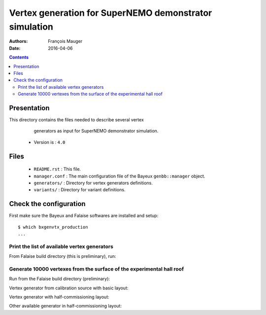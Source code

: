 ================================================================
Vertex generation for SuperNEMO demonstrator simulation
================================================================

:Authors: François Mauger
:Date:    2016-04-06

.. contents::
   :depth: 3
..


Presentation
============

This directory  contains the files  needed to describe  several vertex
  generators as input for SuperNEMO demonstrator simulation.

 * Version is : ``4.0``

Files
=====

  * ``README.rst`` : This file.
  * ``manager.conf``  :  The main  configuration  file  of the  Bayeux
    ``genbb::manager`` object.
  * ``generators/`` : Directory for vertex generators definitions.
  * ``variants/`` : Directory for variant definitions.

Check the configuration
=======================

First make sure the Bayeux and Falaise softwares are installed and setup: ::

  $ which bxgenvtx_production
  ...

Print the list of available vertex generators
---------------------------------------------

From  Falaise build  directory (this  is preliminary),  run:

.. raw:: sh

   $ LD_LIBRARY_PATH="$(pwd)/BuildProducts/lib:${LD_LIBRARY_PATH}" \
     bxgenvtx_production \
     --logging "warning" \
     --load-dll Falaise \
     --datatools::resource-path "falaise@$(pwd)/BuildProducts/share/Falaise-2.1.0/resources" \
     --geometry-manager         "@falaise:config/snemo/demonstrator/geometry/4.0/manager.conf" \
     --vertex-generator-manager "@falaise:config/snemo/demonstrator/simulation/vertexes/4.0/manager.conf" \
     --datatools::variant-config "@falaise:config/snemo/demonstrator/simulation/vertexes/4.0/variants/variance.conf" \
     --datatools::variant-qt-gui \
     --list

Generate 10000 vertexes from the surface of the experimental hall roof
----------------------------------------------------------------------

Run from the Falaise build directory (preliminary):

.. raw:: sh

   $ LD_LIBRARY_PATH="$(pwd)/BuildProducts/lib:${LD_LIBRARY_PATH}" \
     bxgenvtx_production \
     --logging "warning" \
     --load-dll Falaise \
     --datatools::resource-path "falaise@$(pwd)/BuildProducts/share/Falaise-2.1.0/resources" \
     --geometry-manager         "@falaise:config/snemo/demonstrator/geometry/4.0/manager.conf" \
     --vertex-generator-manager "@falaise:config/snemo/demonstrator/simulation/vertexes/4.0/manager.conf" \
     --shoot \
     --prng-seed 314159 \
     --number-of-vertices 10000 \
     --output-file "vertices.txt" \
     --datatools::variant-config "@falaise:config/snemo/demonstrator/simulation/vertexes/4.0/variants/variance.conf" \
     --datatools::variant-qt-gui \
     --datatools::variant-store "profile.rep" \
     --vertex-generator "source_pads_bulk" \
     --visu-spot-zoom 2.0 \
     --visu-spot-color "magenta" \
     --visu-output-file "vertices-visu-dd.data.gz"

.. raw:: sh

   $ LD_LIBRARY_PATH="$(pwd)/BuildProducts/lib:${LD_LIBRARY_PATH}" \
     bxgeomtools_inspector \
     --logging "warning" \
     --load-dll Falaise \
     --datatools::resource-path "falaise@$(pwd)/BuildProducts/share/Falaise-2.1.0/resources" \
     --manager-config           "@falaise:config/snemo/demonstrator/geometry/4.0/manager.conf" \
     --datatools::variant-config "@falaise:config/snemo/demonstrator/simulation/vertexes/4.0/variants/variance.conf" \
     --datatools::variant-load "profile.rep"
   geomtools> ldd vtx vertices-visu-dd.data.gz
   geomtools> G --with-category source_submodule
   List of available GIDs :
   [1100:0] as 'source_submodule'
   geomtools> display -yz [1100:0]


Vertex generator from calibration source with basic layout:

.. raw:: sh

   $ LD_LIBRARY_PATH="$(pwd)/BuildProducts/lib:${LD_LIBRARY_PATH}" \
     bxgenvtx_production \
     --logging "warning" \
     --load-dll Falaise \
     --datatools::resource-path "falaise@$(pwd)/BuildProducts/share/Falaise-2.1.0/resources" \
     --geometry-manager         "@falaise:config/snemo/demonstrator/geometry/4.0/manager.conf" \
     --vertex-generator-manager "@falaise:config/snemo/demonstrator/simulation/vertexes/4.0/manager.conf" \
     --shoot \
     --prng-seed 314159 \
     --number-of-vertices 1000 \
     --datatools::variant-config "@falaise:config/snemo/demonstrator/simulation/vertexes/4.0/variants/variance.conf" \
     --datatools::variant-set "demonstrator:layout=Basic" \
     --datatools::variant-set "source_calibration:active=true" \
     --datatools::variant-store "calib_profile.rep" \
     --vertex-generator "source_calibration_all_spots" \
     --output-file "calib_vertices.txt" \
     --visu-spot-zoom 2.0 \
     --visu-spot-size "0.05 mm" \
     --visu-spot-color "red" \
     --visu-output-file "calib_vertices-visu-dd.data.gz"

.. raw:: sh

   $ LD_LIBRARY_PATH="$(pwd)/BuildProducts/lib:${LD_LIBRARY_PATH}" \
     bxgeomtools_inspector \
     --logging "warning" \
     --load-dll Falaise \
     --datatools::resource-path "falaise@$(pwd)/BuildProducts/share/Falaise-2.1.0/resources" \
     --manager-config           "@falaise:config/snemo/demonstrator/geometry/4.0/manager.conf" \
     --datatools::variant-config "@falaise:config/snemo/demonstrator/simulation/vertexes/4.0/variants/variance.conf" \
     --datatools::variant-load "calib_profile.rep"
   geomtools> ldd vtx calib_vertices-visu-dd.data.gz
   geomtools> G --with-category commissioning_source_plane
   List of available GIDs :
   [1500:0] as 'source_submodule'
   geomtools> display -yz [1500:0]


Vertex generator with half-commissioning layout:

.. raw:: sh

   $ LD_LIBRARY_PATH="$(pwd)/BuildProducts/lib:${LD_LIBRARY_PATH}" \
     bxgenvtx_production \
     --logging "warning" \
     --load-dll Falaise \
     --datatools::resource-path "falaise@$(pwd)/BuildProducts/share/Falaise-2.1.0/resources" \
     --datatools::variant-config "@falaise:config/snemo/demonstrator/simulation/vertexes/4.0/variants/variance.conf" \
     --datatools::variant-set "demonstrator:layout=HalfCommissioning" \
     --datatools::variant-set "commissioning_source:column=48" \
     --datatools::variant-set "commissioning_source:row=1" \
     --datatools::variant-qt-gui \
     --datatools::variant-store "hc_profile.rep" \
     --geometry-manager         "@falaise:config/snemo/demonstrator/geometry/4.0/manager.conf" \
     --vertex-generator-manager "@falaise:config/snemo/demonstrator/simulation/vertexes/4.0/manager.conf" \
     --shoot \
     --prng-seed 314159 \
     --number-of-vertices 1000 \
     --output-file "hc_vertices.txt" \
     --vertex-generator "single_commissioning_spot" \
     --visu-spot-zoom 2.0 \
     --visu-spot-size "0.05 mm" \
     --visu-spot-color "red" \
     --visu-output-file "hc_vertices-visu-dd.data.gz"

.. raw:: sh

   $ LD_LIBRARY_PATH="$(pwd)/BuildProducts/lib:${LD_LIBRARY_PATH}" \
     bxgeomtools_inspector \
     --logging "warning" \
     --load-dll Falaise \
     --datatools::resource-path "falaise@$(pwd)/BuildProducts/share/Falaise-2.1.0/resources" \
     --manager-config           "@falaise:config/snemo/demonstrator/geometry/4.0/manager.conf" \
     --datatools::variant-config "@falaise:config/snemo/demonstrator/simulation/vertexes/4.0/variants/variance.conf" \
     --datatools::variant-load "hc_profile.rep"
   geomtools> ldd vtx hc_vertices-visu-dd.data.gz
   geomtools> G --with-category commissioning_source_plane
   List of available GIDs :
   [1500:0] as 'source_submodule'
   geomtools> display -yz [1500:0]

Other available generator in half-commissioning layout:


.. raw:: sh
      --vertex-generator "all_commissioning_spots"
